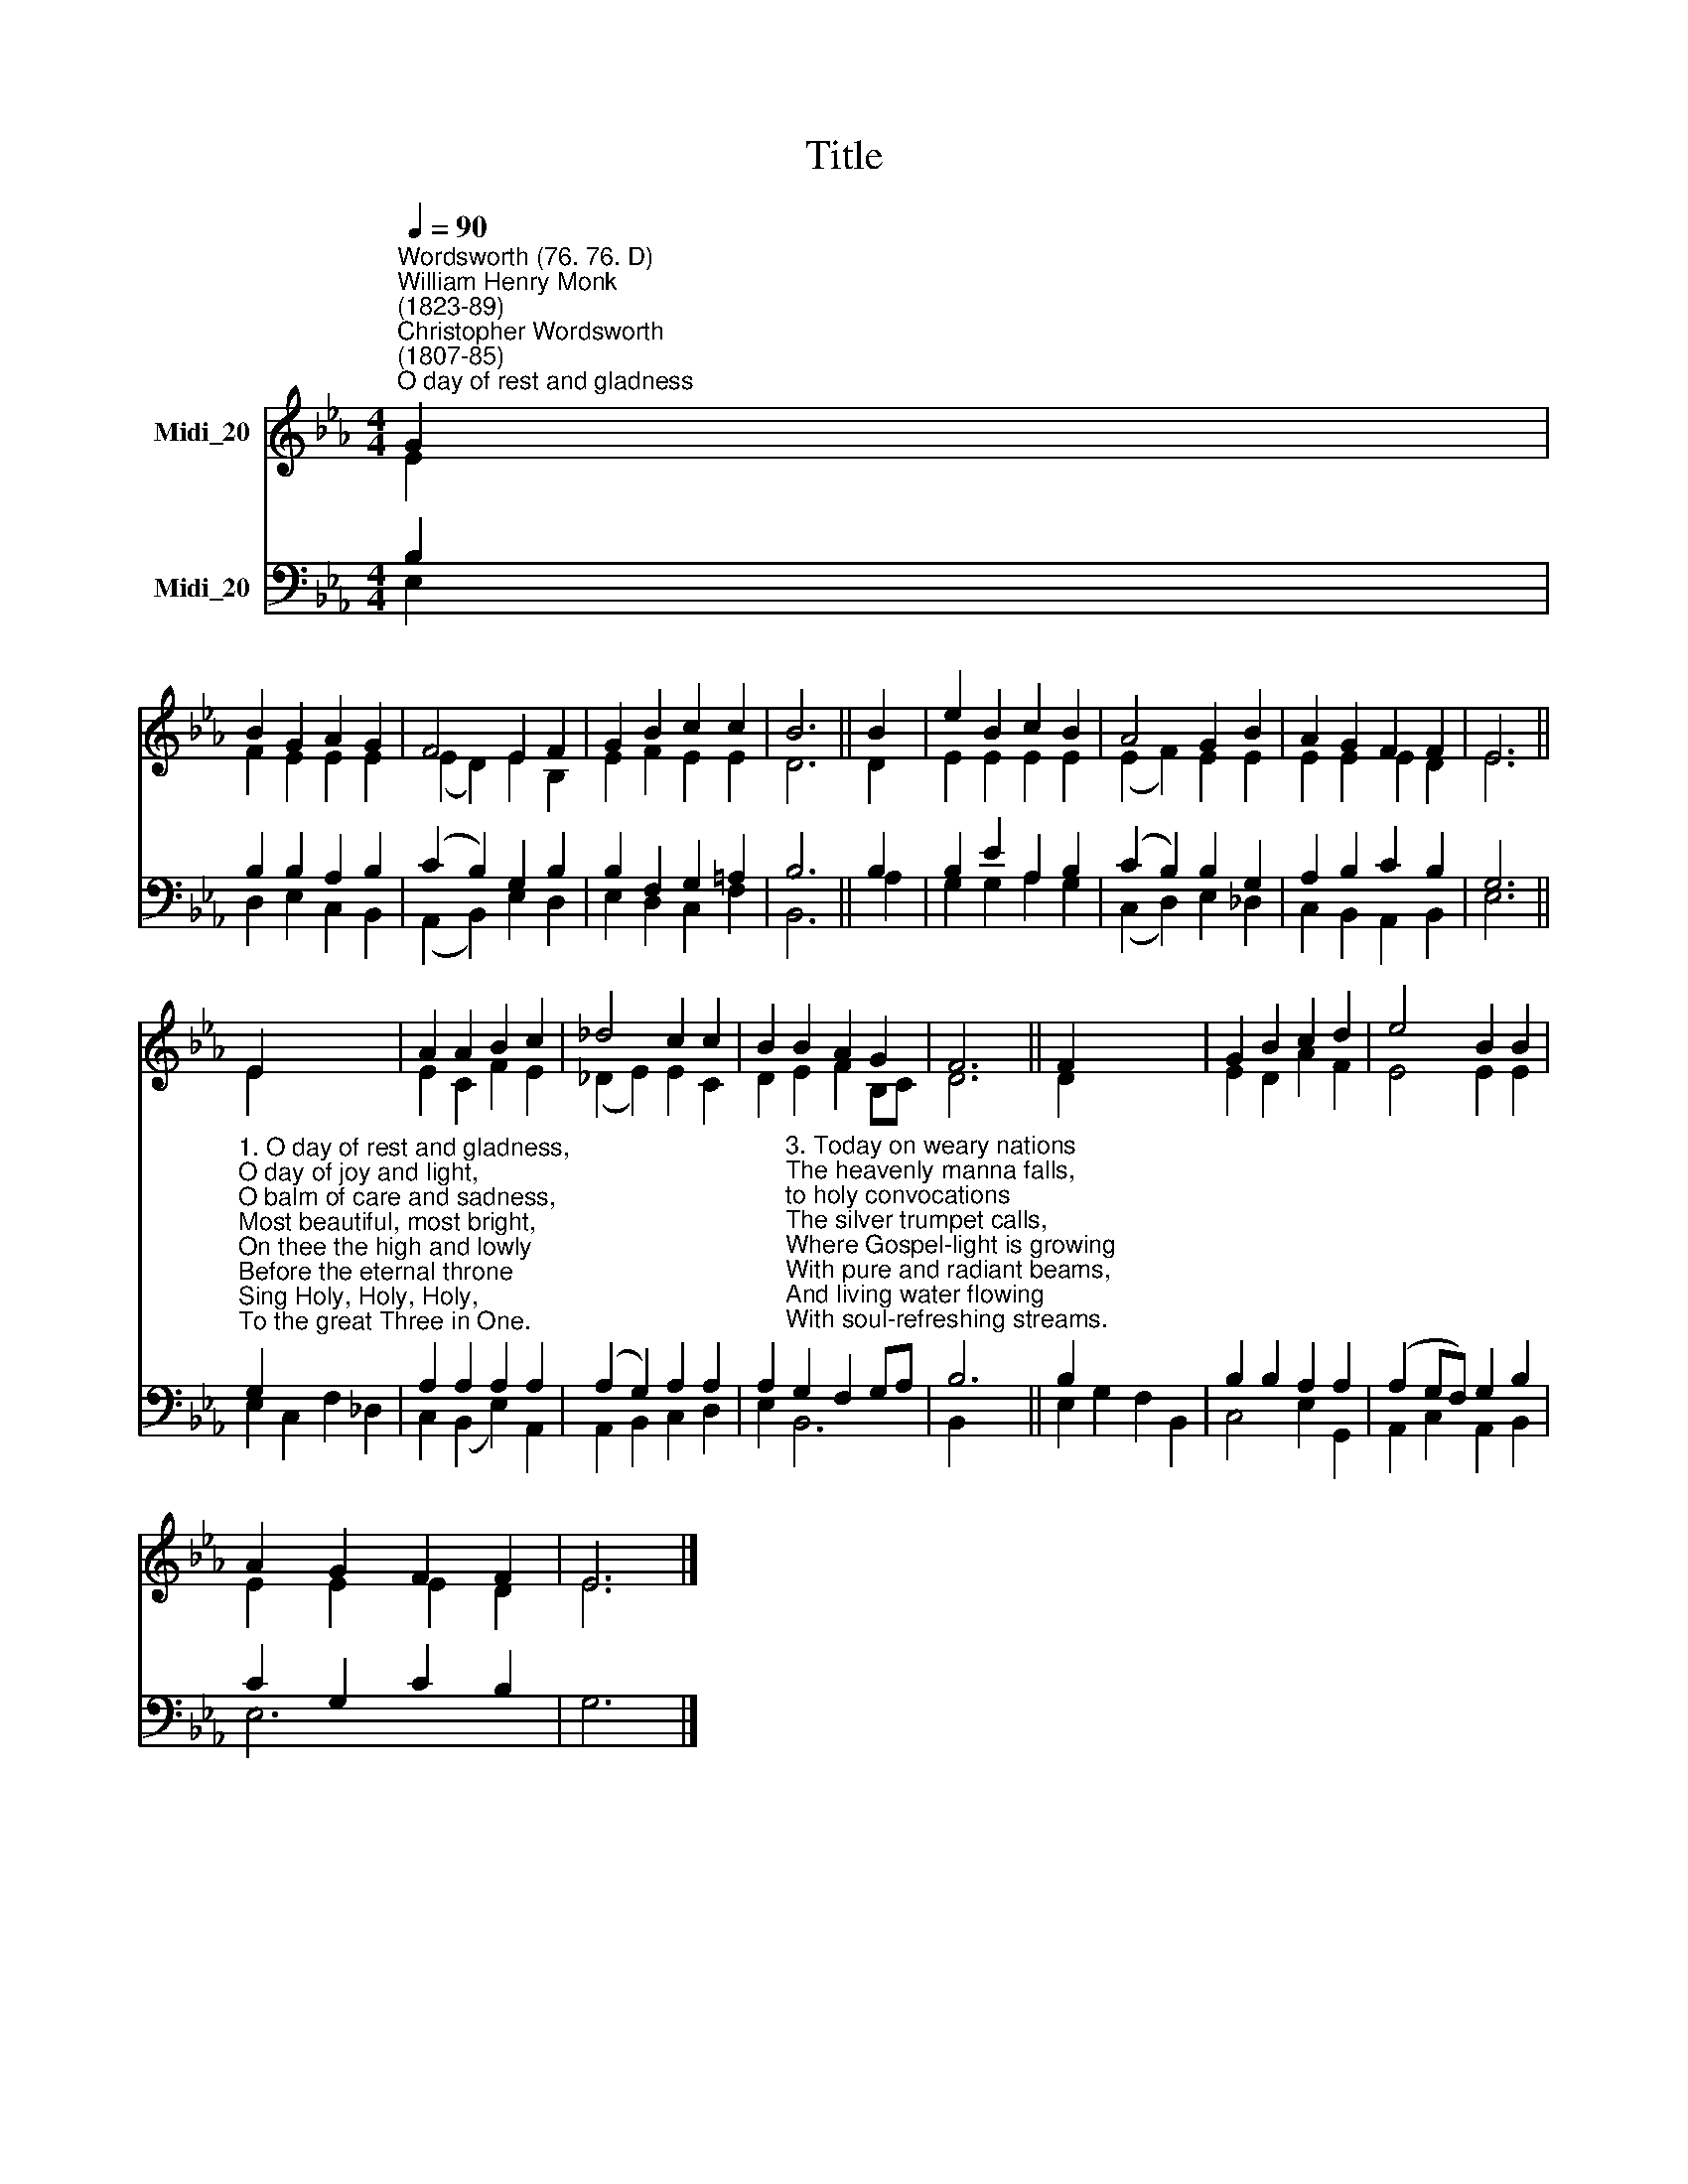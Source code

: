 X:1
T:Title
%%score ( 1 2 ) ( 3 4 )
L:1/8
Q:1/4=90
M:4/4
K:Eb
V:1 treble nm="Midi_20"
V:2 treble 
V:3 bass nm="Midi_20"
V:4 bass 
V:1
"^Wordsworth (76. 76. D)""^William Henry Monk\n(1823-89)""^Christopher Wordsworth\n(1807-85)""^O day of rest and gladness" G2 | %1
 B2 G2 A2 G2 | F4 E2 F2 | G2 B2 c2 c2 | B6 || B2 | e2 B2 c2 B2 | A4 G2 B2 | A2 G2 F2 F2 | E6 || %10
 E2 x6 | A2 A2 B2 c2 | _d4 c2 c2 | B2 B2 A2 G2 | F6 || F2 x6 | G2 B2 c2 d2 | e4 B2 B2 | %18
 A2 G2 F2 F2 | E6 |] %20
V:2
 E2 | F2 E2 E2 E2 | (E2 D2) E2 B,2 | E2 F2 E2 E2 | D6 || D2 | E2 E2 E2 E2 | (E2 F2) E2 E2 | %8
 E2 E2 E2 D2 | E6 || E2 x6 | E2 C2 F2 E2 | (_D2 E2) E2 C2 | D2 E2 F2 B,C | D6 || D2 x6 | %16
 E2 D2 A2 F2 | E4 E2 E2 | E2 E2 E2 D2 | E6 |] %20
V:3
 B,2 | B,2 B,2 A,2 B,2 | (C2 B,2) G,2 B,2 | B,2 F,2 G,2 =A,2 | B,6 || B,2 | B,2 E2 A,2 B,2 | %7
 (C2 B,2) B,2 G,2 | A,2 B,2 C2 B,2 | G,6 || %10
"^1. O day of rest and gladness,\nO day of joy and light,\nO balm of care and sadness,\nMost beautiful, most bright,\nOn thee the high and lowly\nBefore the eternal throne\nSing Holy, Holy, Holy,\nTo the great Three in One.\n\n2. On thee, at the creation,\nThe light first had its birth;\nOn thee, for our salvation,\nChrist rose from depths of earth;\nOn thee our Lord victorious\nThe Spirit sent from heaven;\nAnd thus on thee most glorious\nA triple light was given.\n" G,2 x6 | %11
 A,2 A,2 A,2 A,2 | (A,2 G,2) A,2 A,2 | %13
 A,2"^3. Today on weary nations\nThe heavenly manna falls,\nto holy convocations\nThe silver trumpet calls,\nWhere Gospel-light is growing\nWith pure and radiant beams,\nAnd living water flowing\nWith soul-refreshing streams.\n\n4. New graces ever gaining\nFrom this our day of rest,\nWe reach the rest remaining\nTo spirits of the blest:\nTo Holy Ghost be praises,\nTo Father, and to Son;\nThe Church her voice upraises\nTo Thee, blest Three in One." G,2 F,2 G,A, | %14
 B,6 || B,2 x6 | B,2 B,2 A,2 A,2 | (A,2 G,F,) G,2 B,2 | C2 G,2 C2 B,2 | G,6 |] %20
V:4
 E,2 | D,2 E,2 C,2 B,,2 | (A,,2 B,,2) E,2 D,2 | E,2 D,2 C,2 F,2 | B,,6 || A,2 | G,2 G,2 A,2 G,2 | %7
 (C,2 D,2) E,2 _D,2 | C,2 B,,2 A,,2 B,,2 | E,6 || E,2 C,2 F,2 _D,2 | C,2 (B,,2 E,2) A,,2 | %12
 A,,2 B,,2 C,2 D,2 | E,2 B,,6 | B,,2 x4 || E,2 G,2 F,2 B,,2 | C,4 E,2 G,,2 | A,,2 C,2 A,,2 B,,2 | %18
 E,6 x2 | x6 |] %20


